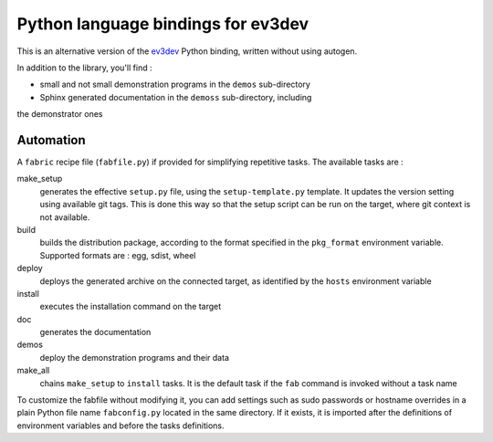 Python language bindings for ev3dev
===================================

This is an alternative version of the ev3dev_ Python binding, written without using autogen.

In addition to the library, you'll find :

* small and not small demonstration programs in the ``demos`` sub-directory
* Sphinx generated documentation in the ``demoss`` sub-directory, including
the demonstrator ones

Automation
----------

A ``fabric`` recipe file (``fabfile.py``) if provided for simplifying repetitive tasks. The
available tasks are :

make_setup
    generates the effective ``setup.py`` file, using the ``setup-template.py`` template.
    It updates the version setting using available git tags. This is done this way so
    that the setup script can be run on the target, where git context is not available.

build
    builds the distribution package, according to the format specified in the
    ``pkg_format`` environment variable. Supported formats are : egg, sdist, wheel

deploy
    deploys the generated archive on the connected target, as identified by the
    ``hosts`` environment variable

install
    executes the installation command on the target

doc
    generates the documentation

demos
    deploy the demonstration programs and their data

make_all
    chains ``make_setup`` to ``install`` tasks. It is the default task if the ``fab``
    command is invoked without a task name

To customize the fabfile without modifying it, you can add settings such as sudo passwords or
hostname overrides in a plain Python file name ``fabconfig.py`` located in the same directory.
If it exists, it is imported after the definitions of environment variables and before the tasks
definitions.

.. _ev3dev: http://ev3dev.org

